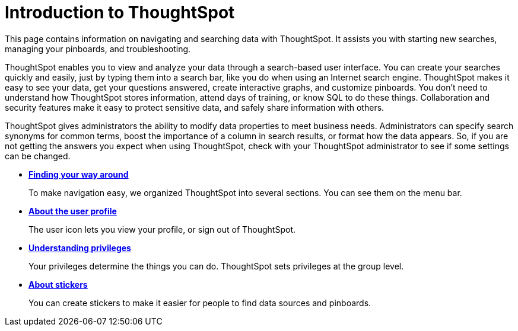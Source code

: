= Introduction to ThoughtSpot
:last_updated: 11/15/2019

This page contains information on navigating and searching data with ThoughtSpot. It assists you with starting new searches, managing your pinboards, and troubleshooting.

ThoughtSpot enables you to view and analyze your data through a search-based user interface.
You can create your searches quickly and easily, just by typing them into a search bar, like you do when using an Internet search engine.
ThoughtSpot makes it easy to see your data, get your questions answered, create interactive graphs, and customize pinboards.
You don't need to understand how ThoughtSpot stores information, attend days of training, or know SQL to do these things.
Collaboration and security features make it easy to protect sensitive data, and safely share information with others.

ThoughtSpot gives administrators the ability to modify data properties to meet business needs.
Administrators can specify search synonyms for common terms, boost the importance of a column in search results, or format how the data appears.
So, if you are not getting the answers you expect when using ThoughtSpot, check with your ThoughtSpot administrator to see if some settings can be changed.

* *xref:about-navigating-thoughtspot.adoc[Finding your way around]*
+
To make navigation easy, we organized ThoughtSpot into several sections.
You can see them on the menu bar.
* *xref:about-user.adoc[About the user profile]*
+
The user icon lets you view your profile, or sign out of ThoughtSpot.
* *xref:about-privileges-end-user.adoc[Understanding privileges]*
+
Your privileges determine the things you can do.
ThoughtSpot sets privileges at the group level.
* *xref:stickers.adoc[About stickers]*
+
You can create stickers to make it easier for people to find data sources and pinboards.
